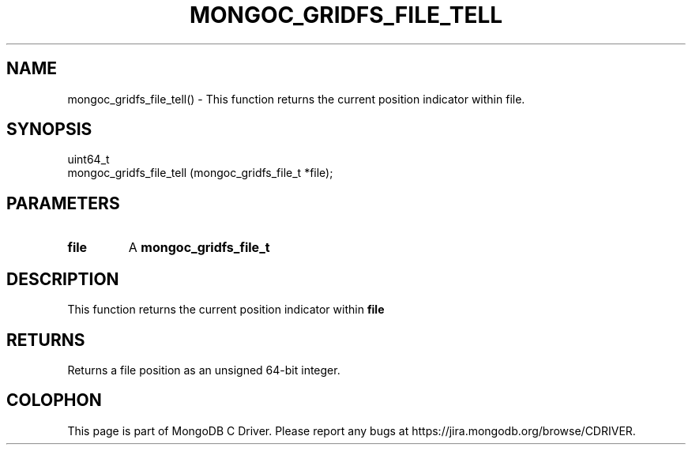 .\" This manpage is Copyright (C) 2016 MongoDB, Inc.
.\" 
.\" Permission is granted to copy, distribute and/or modify this document
.\" under the terms of the GNU Free Documentation License, Version 1.3
.\" or any later version published by the Free Software Foundation;
.\" with no Invariant Sections, no Front-Cover Texts, and no Back-Cover Texts.
.\" A copy of the license is included in the section entitled "GNU
.\" Free Documentation License".
.\" 
.TH "MONGOC_GRIDFS_FILE_TELL" "3" "2016\(hy10\(hy19" "MongoDB C Driver"
.SH NAME
mongoc_gridfs_file_tell() \- This function returns the current position indicator within file.
.SH "SYNOPSIS"

.nf
.nf
uint64_t
mongoc_gridfs_file_tell (mongoc_gridfs_file_t *file);
.fi
.fi

.SH "PARAMETERS"

.TP
.B
file
A
.B mongoc_gridfs_file_t
.
.LP

.SH "DESCRIPTION"

This function returns the current position indicator within
.B file
.

.SH "RETURNS"

Returns a file position as an unsigned 64\(hybit integer.


.B
.SH COLOPHON
This page is part of MongoDB C Driver.
Please report any bugs at https://jira.mongodb.org/browse/CDRIVER.